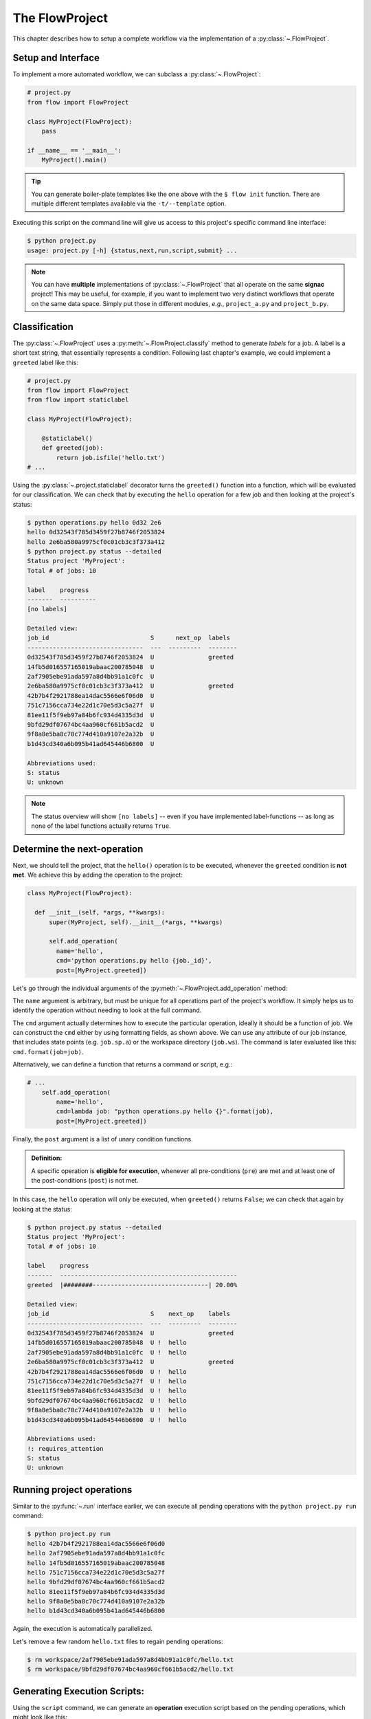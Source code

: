 .. _flow-project:

===============
The FlowProject
===============

This chapter describes how to setup a complete workflow via the implementation of a :py:class:`~.FlowProject`.

.. _project-setup:

Setup and Interface
===================

To implement a more automated workflow, we can subclass a :py:class:`~.FlowProject`:

.. code-block:: python

    # project.py
    from flow import FlowProject

    class MyProject(FlowProject):
        pass

    if __name__ == '__main__':
        MyProject().main()

.. tip::

    You can generate boiler-plate templates like the one above with the ``$ flow init`` function.
    There are multiple different templates available via the ``-t/--template`` option.

Executing this script on the command line will give us access to this project's specific command line interface:

.. code-block:: bash

    $ python project.py
    usage: project.py [-h] {status,next,run,script,submit} ...

.. raw:: html

    <div align="center">
      <script type="text/javascript" src="https://asciinema.org/a/1t8omjgtokjpnto0gnqnz5hoq.js" id="asciicast-1t8omjgtokjpnto0gnqnz5hoq" async></script>
    </div>

.. note::

    You can have **multiple** implementations of :py:class:`~.FlowProject` that all operate on the same **signac** project!
    This may be useful, for example, if you want to implement two very distinct workflows that operate on the same data space.
    Simply put those in different modules, *e.g.*, ``project_a.py`` and ``project_b.py``.


.. _classification:

Classification
==============

The :py:class:`~.FlowProject` uses a :py:meth:`~.FlowProject.classify` method to generate *labels* for a job.
A label is a short text string, that essentially represents a condition.
Following last chapter's example, we could implement a ``greeted`` label like this:

.. code-block:: python

    # project.py
    from flow import FlowProject
    from flow import staticlabel

    class MyProject(FlowProject):

        @staticlabel()
        def greeted(job):
            return job.isfile('hello.txt')
    # ...

Using the :py:class:`~.project.staticlabel` decorator turns the ``greeted()`` function into a function, which will be evaluated for our classification.
We can check that by executing the ``hello`` operation for a few job and then looking at the project's status:

.. code-block:: bash

    $ python operations.py hello 0d32 2e6
    hello 0d32543f785d3459f27b8746f2053824
    hello 2e6ba580a9975cf0c01cb3c3f373a412
    $ python project.py status --detailed
    Status project 'MyProject':
    Total # of jobs: 10

    label    progress
    -------  ----------
    [no labels]

    Detailed view:
    job_id                            S      next_op  labels
    --------------------------------  ---  ---------  --------
    0d32543f785d3459f27b8746f2053824  U               greeted
    14fb5d016557165019abaac200785048  U
    2af7905ebe91ada597a8d4bb91a1c0fc  U
    2e6ba580a9975cf0c01cb3c3f373a412  U               greeted
    42b7b4f2921788ea14dac5566e6f06d0  U
    751c7156cca734e22d1c70e5d3c5a27f  U
    81ee11f5f9eb97a84b6fc934d4335d3d  U
    9bfd29df07674bc4aa960cf661b5acd2  U
    9f8a8e5ba8c70c774d410a9107e2a32b  U
    b1d43cd340a6b095b41ad645446b6800  U

    Abbreviations used:
    S: status
    U: unknown

.. note::

    The status overview will show ``[no labels]`` -- even if you have implemented label-functions -- as long as none of the label functions actually returns ``True``.

.. raw:: html

    <div align="center">
      <script type="text/javascript" src="https://asciinema.org/a/48bs64h7cdo7mncnkk88ilrzm.js" id="asciicast-48bs64h7cdo7mncnkk88ilrzm" async></script>
    </div>

.. _next-operation:

Determine the **next-operation**
================================

Next, we should tell the project, that the ``hello()`` operation is to be executed, whenever the ``greeted`` condition is **not met**.
We achieve this by adding the operation to the project:

.. code-block:: python

      class MyProject(FlowProject):

        def __init__(self, *args, **kwargs):
            super(MyProject, self).__init__(*args, **kwargs)

            self.add_operation(
              name='hello',
              cmd='python operations.py hello {job._id}',
              post=[MyProject.greeted])

Let's go through the individual arguments of the :py:meth:`~.FlowProject.add_operation` method:

The ``name`` argument is arbitrary, but must be unique for all operations part of the project's workflow.
It simply helps us to identify the operation without needing to look at the full command.

The ``cmd`` argument actually determines how to execute the particular operation, ideally it should be a function of job.
We can construct the ``cmd`` either by using formatting fields, as shown above.
We can use any attribute of our job instance, that includes state points (e.g. ``job.sp.a``) or the workspace directory (``job.ws``).
The command is later evaluated like this: ``cmd.format(job=job)``.

Alternatively, we can define a function that returns a command or script, e.g.:

.. code-block:: python

    # ...
        self.add_operation(
            name='hello',
            cmd=lambda job: "python operations.py hello {}".format(job),
            post=[MyProject.greeted])

Finally, the ``post`` argument is a list of unary condition functions.

.. admonition:: Definition:
    :class: note

    A specific operation is **eligible for execution**, whenever all pre-conditions (``pre``) are met and at least one of the post-conditions (``post``) is not met.

In this case, the ``hello`` operation will only be executed, when ``greeted()`` returns ``False``; we can check that again by looking at the status:

.. code-block:: bash

    $ python project.py status --detailed
    Status project 'MyProject':
    Total # of jobs: 10

    label    progress
    -------  -------------------------------------------------
    greeted  |########--------------------------------| 20.00%

    Detailed view:
    job_id                            S    next_op    labels
    --------------------------------  ---  ---------  --------
    0d32543f785d3459f27b8746f2053824  U               greeted
    14fb5d016557165019abaac200785048  U !  hello
    2af7905ebe91ada597a8d4bb91a1c0fc  U !  hello
    2e6ba580a9975cf0c01cb3c3f373a412  U               greeted
    42b7b4f2921788ea14dac5566e6f06d0  U !  hello
    751c7156cca734e22d1c70e5d3c5a27f  U !  hello
    81ee11f5f9eb97a84b6fc934d4335d3d  U !  hello
    9bfd29df07674bc4aa960cf661b5acd2  U !  hello
    9f8a8e5ba8c70c774d410a9107e2a32b  U !  hello
    b1d43cd340a6b095b41ad645446b6800  U !  hello

    Abbreviations used:
    !: requires_attention
    S: status
    U: unknown

.. raw:: html

    <div align="center">
      <script type="text/javascript" src="https://asciinema.org/a/cfx50fgliekgzu8xt7r79s5n7.js" id="asciicast-cfx50fgliekgzu8xt7r79s5n7" async></script>
    </div>

.. _project-run:

Running project operations
==========================

Similar to the :py:func:`~.run` interface earlier, we can execute all pending operations with the ``python project.py run`` command:

.. code-block:: bash

     $ python project.py run
     hello 42b7b4f2921788ea14dac5566e6f06d0
     hello 2af7905ebe91ada597a8d4bb91a1c0fc
     hello 14fb5d016557165019abaac200785048
     hello 751c7156cca734e22d1c70e5d3c5a27f
     hello 9bfd29df07674bc4aa960cf661b5acd2
     hello 81ee11f5f9eb97a84b6fc934d4335d3d
     hello 9f8a8e5ba8c70c774d410a9107e2a32b
     hello b1d43cd340a6b095b41ad645446b6800

Again, the execution is automatically parallelized.

Let's remove a few random ``hello.txt`` files to regain pending operations:

.. code-block:: bash

    $ rm workspace/2af7905ebe91ada597a8d4bb91a1c0fc/hello.txt
    $ rm workspace/9bfd29df07674bc4aa960cf661b5acd2/hello.txt

.. raw:: html

    <div align="center">
      <script type="text/javascript" src="https://asciinema.org/a/2gfl9hfbveyu7583j338x6day.js" id="asciicast-2gfl9hfbveyu7583j338x6day" async></script>
    </div>

.. _project-script:

Generating Execution Scripts:
=============================

Using the ``script`` command, we can generate an **operation** execution script based on the pending operations, which might look like this:

.. code-block:: bash

    $ python project.py script
    ---- BEGIN SCRIPT ----

    set -u
    set -e
    cd /Users/johndoe/my_project

    # Statepoint:
    #
    # {{
    #   "a": 4
    # }}
    python operations.py hello 2af7905ebe91ada597a8d4bb91a1c0fc &

    wait
    ---- END SCRIPT ----


    ---- BEGIN SCRIPT ----

    set -u
    set -e
    cd /Users/johndoe/my_project

    # Statepoint:
    #
    # {{
    #   "a": 0
    # }}
    python operations.py hello 9bfd29df07674bc4aa960cf661b5acd2 &

    wait
    ---- END SCRIPT ----

These scripts can be used for the execution of operations directly, or they could be submitted to a cluster environment for remote execution.
This brings us to the final chapter.

.. raw:: html

    <div align="center">
      <script type="text/javascript" src="https://asciinema.org/a/4jwqh0azk01rkterytxvzvr7g.js" id="asciicast-4jwqh0azk01rkterytxvzvr7g" async></script>
    </div>


Cluster submission
==================

While it is always possible to submit scripts like the one shown in the previous section manually to a cluster, the advantage of using the flow interface is, that flow will be able to **keep track of submitted jobs** and for example prevent the resubmission of active operations.

The signac-flow submit interface will be adjusted based on the environment it is executed in.
For example, submitting to a torque scheduler might be a different compared to submitting to a slurm scheduler.
The basic options will be as similar as possible, however there might be slight subtleties that cannot all be covered here.

You can check out the options available to you using the ``python project.py submit --help`` command.
For more information, please see the :ref:`cluster-submission` chapter.

.. _flow-project-demo:

Full Demonstration
==================

The screencast below is a complete demonstration of all steps:

.. raw:: html

    <div align="center">
      <script type="text/javascript" src="https://asciinema.org/a/6uyqoqk87w1r5y0k09zj43ibp.js" id="asciicast-6uyqoqk87w1r5y0k09zj43ibp" async></script>
    </div>
